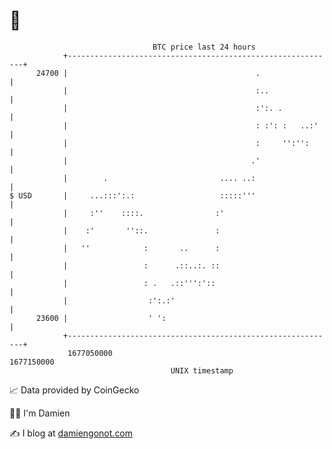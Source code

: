 * 👋

#+begin_example
                                   BTC price last 24 hours                    
               +------------------------------------------------------------+ 
         24700 |                                          .                 | 
               |                                          :..               | 
               |                                          :':. .            | 
               |                                          : :': :   ..:'    | 
               |                                          :     '':'':      | 
               |                                         .'                 | 
               |        .                         .... ..:                  | 
   $ USD       |     ...:::':.:                   :::::'''                  | 
               |     :''    ::::.                :'                         | 
               |    :'       ''::.               :                          | 
               |   ''            :       ..      :                          | 
               |                 :      .::..:. ::                          | 
               |                 : .   .::''':'::                           | 
               |                  :':.:'                                    | 
         23600 |                  ' ':                                      | 
               +------------------------------------------------------------+ 
                1677050000                                        1677150000  
                                       UNIX timestamp                         
#+end_example
📈 Data provided by CoinGecko

🧑‍💻 I'm Damien

✍️ I blog at [[https://www.damiengonot.com][damiengonot.com]]
